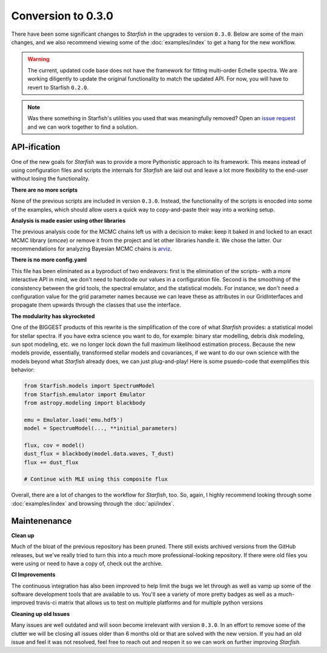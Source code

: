 ###################
Conversion to 0.3.0
###################

There have been some significant changes to *Starfish* in the upgrades to version ``0.3.0``. Below are some of the main changes, and we also recommend viewing some of the :doc:`examples/index` to get a hang for the new workflow.

.. warning::
    The current, updated code base does not have the framework for fitting multi-order Echelle spectra. We are working diligently to update the original functionality to match the updated API. For now, you will have to revert to Starfish ``0.2.0``.

.. note::
    Was there something in Starfish's utilities you used that was meaningfully removed? Open an `issue request <https://github.com/iancze/starfish/issues>`_ and we can work together to find a solution.

API-ification
=============

One of the new goals for *Starfish* was to provide a more Pythonistic approach to its framework. This means instead of using configuration files and scripts the internals for *Starfish* are laid out and leave a lot more flexibility to the end-user without  losing the functionality.

**There are no more scripts**

None of the previous scripts are included in version ``0.3.0``. Instead, the functionality of the scripts is enocded into some of the examples, which should allow users a quick way to copy-and-paste their way into a working setup.

**Analysis is made easier using other libraries**

The previous analysis code for the MCMC chains left us with a decision to make: keep it baked in and locked to an exact MCMC library (*emcee*) or remove it from the project and let other libraries handle it. We chose the latter. Our recommendations for analyzing Bayesian MCMC chains is `arviz <https://arviz-devs.github.io/arviz/>`_.

**There is no more config.yaml**

This file has been eliminated as a byproduct of two endeavors: first is the elimination of the scripts- with a more interactive API in mind, we don't need to hardcode our values in a configuration file. Second is the smoothing of the consistency between the grid tools, the spectral emulator, and the statistical models. For instance, we don't need a configuration value for the grid parameter names because we can leave these as attributes in our GridInterfaces and propagate them upwards through the classes that use the interface. 

**The modularity has skyrocketed**

One of the BIGGEST products of this rewrite is the simplification of the core of what *Starfish* provides: a statistical model for stellar spectra. If you have extra science you want to do, for example: binary star modelling, debris disk modeling, sun spot modeling, etc. we no longer lock down the full maximum likelihood estimation process. Because the new models provide, essentially, transformed stellar models and covariances, if we want to do our own science with the models beyond what *Starfish* already does, we can just plug-and-play! Here is some psuedo-code that exemplifies this behavior:

.. code-block:: python

    from Starfish.models import SpectrumModel
    from Starfish.emulator import Emulator
    from astropy.modeling import blackbody
    
    emu = Emulator.load('emu.hdf5')
    model = SpectrumModel(..., **initial_parameters)

    flux, cov = model()
    dust_flux = blackbody(model.data.waves, T_dust)
    flux += dust_flux

    # Continue with MLE using this composite flux

Overall, there are a lot of changes to the workflow for *Starfish*, too. So, again, I highly recommend looking through some :doc:`examples/index` and browsing through the :doc:`api/index`. 



Maintenenance
=============

**Clean up**

Much of the bloat of the previous repository has been pruned. There still exists archived versions from the GitHub releases, but we've really tried to turn this into a much more professional-looking repository. If there were old files you were using or need to have a copy of, check out the archive.

**CI Improvements**

The continuous integration has also been improved to help limit the bugs we let through as well as vamp up some of the software development tools that are available to us. You'll see a variety of more pretty badges as well as a much-improved travis-ci matrix that allows us to test on multiple platforms and for multiple python versions

**Cleaning up old Issues**

Many issues are well outdated and will soon become irrelevant with version ``0.3.0``. In an effort to remove some of the clutter we will be closing all issues older than 6 months old or that are solved with the new version. If you had an old issue and feel it was not resolved, feel free to reach out and reopen it so we can work on further improving *Starfish*. 
